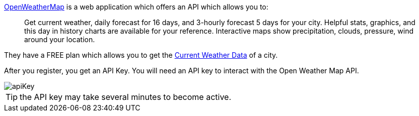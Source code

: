 https://openweathermap.org[OpenWeatherMap] is a web application which offers an API which allows you to:

____
Get current weather, daily forecast for 16 days, and 3-hourly forecast 5 days for your city. Helpful stats, graphics, and this day in history charts are available for your reference. Interactive maps show precipitation, clouds, pressure, wind around your location.
____

They have a FREE plan which allows you to get the https://openweathermap.org/current[Current Weather Data] of a city.

After you register, you get an API Key. You will need an API key to interact with the Open Weather Map API.

image::apiKey.png[]

TIP: the API key may take several minutes to become active.
